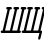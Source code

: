 SplineFontDB: 1.0
FontName: post_it
FullName: post_it
FamilyName: post_it
Weight: Medium
Copyright: Created by Andrey V. Panov with FontForge 1.0 (http://fontforge.sf.net)
Comments: 2006-12-29: Created.
Version: 001.000
ItalicAngle: -14.04
UnderlinePosition: -100
UnderlineWidth: 50
Ascent: 775
Descent: 225
XUID: [1021 305 2130962764 16456060]
OS2Version: 0
OS2_WeightWidthSlopeOnly: 0
OS2_UseTypoMetrics: 1
CreationTime: 1167400325
ModificationTime: 1167400546
OS2TypoAscent: 0
OS2TypoAOffset: 1
OS2TypoDescent: 0
OS2TypoDOffset: 1
OS2TypoLinegap: 0
OS2WinAscent: 0
OS2WinAOffset: 1
OS2WinDescent: 0
OS2WinDOffset: 1
HheadAscent: 0
HheadAOffset: 1
HheadDescent: 0
HheadDOffset: 1
OS2Vendor: 'PfEd'
Encoding: UnicodeBmp
UnicodeInterp: none
NameList: Adobe Glyph List
DisplaySize: -48
AntiAlias: 1
FitToEm: 1
WinInfo: 1024 16 14
BeginChars: 65536 2
StartChar: afii10042
Encoding: 1064 1064 0
Width: 525
Flags: HW
TeX: 0 0 0 0
HStem: -0 62<14 67 126 242 300 430 488 515> 549 62<165 189 247 299.7 339 364 422 468 527 551 610 643.531>
Fore
17 29 m 0
 17 40 23 62 53 62 c 2
 67 62 l 1
 189 549 l 1
 187 549 l 2
 165 549 155 564 155 579 c 0
 155 591 161 611 190 611 c 2
 264 611 l 2
 293 610 298 591 298 582 c 0
 298 569 291 549 262 549 c 2
 247 549 l 1
 126 62 l 1
 249 62 l 1
 371 549 l 1
 368 549 l 2
 346 549 336 564 336 579 c 0
 336 591 343 611 372 611 c 2
 446 611 l 2
 475 610 479 591 479 582 c 0
 479 569 473 549 444 549 c 2
 429 549 l 1
 307 62 l 1
 430 62 l 1
 551 549 l 1
 549 549 l 2
 527 549 517 564 517 579 c 0
 517 591 523 611 552 611 c 2
 605 611 l 2
 639 611 642 610 648 605 c 0
 654 600 660 593 660 582 c 0
 660 570 654 549 624 549 c 2
 610 549 l 1
 488 62 l 1
 490 62 l 2
 516 62 522 44 522 33 c 0
 522 19 515 -0 487 -0 c 2
 53 -0 l 2
 23 0 17 17 17 29 c 0
EndSplineSet
EndChar
StartChar: afii10043
Encoding: 1065 1065 1
Width: 525
Flags: HW
TeX: 0 0 0 0
HStem: 0 62<27.9438 67 126 242 300 430> 549 62<165 189 247 299.7 339 364 422 468 527 551 610 655>
Fore
17 29 m 0
 17 41 23 62 53 62 c 2
 67 62 l 1
 189 549 l 1
 187 549 l 2
 165 549 155 564 155 579 c 0
 155 591 161 611 190 611 c 2
 264 611 l 2
 293 610 298 591 298 582 c 0
 298 569 291 549 262 549 c 2
 247 549 l 1
 126 62 l 1
 249 62 l 1
 371 549 l 1
 368 549 l 2
 346 549 336 564 336 579 c 0
 336 591 343 611 372 611 c 2
 446 611 l 2
 475 610 479 591 479 582 c 0
 479 569 473 549 444 549 c 2
 429 549 l 1
 307 62 l 1
 430 62 l 1
 551 549 l 1
 549 549 l 2
 527 549 517 564 517 579 c 0
 517 591 524 611 552 611 c 2
 626 611 l 2
 655 610 660 591 660 582 c 0
 660 569 653 549 624 549 c 2
 610 549 l 1
 488 62 l 1
 514 62 527 53 527 34 c 0
 527 29 487 -146 478 -155 c 0
 473 -161 467 -166 456 -166 c 0
 442 -166 428 -155 428 -138 c 0
 428 -128 461 -2 462 0 c 1
 55 0 l 2
 35 0 17 5 17 29 c 0
EndSplineSet
EndChar
EndChars
EndSplineFont
